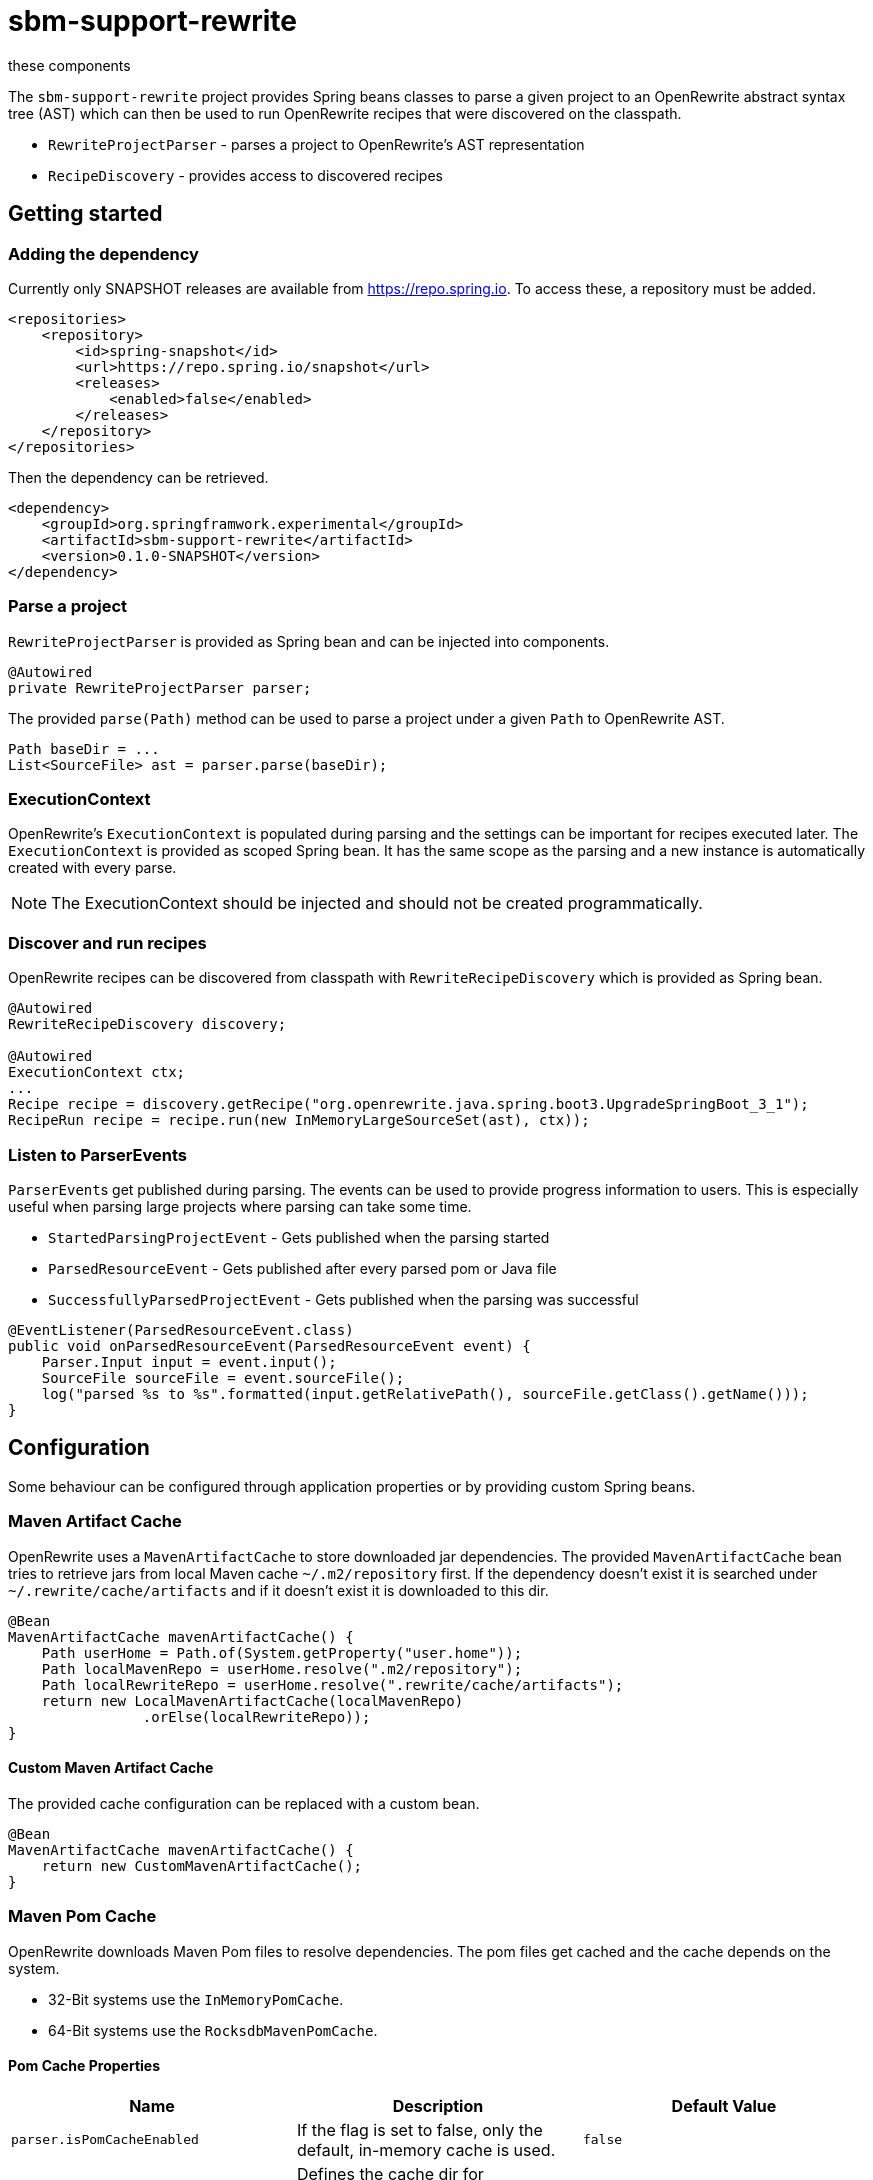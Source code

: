 # sbm-support-rewrite
these components

The `sbm-support-rewrite` project provides Spring beans classes to parse a given project to an OpenRewrite abstract syntax tree (AST) which can then be used to run OpenRewrite recipes that were discovered on the classpath.

- `RewriteProjectParser` - parses a project to OpenRewrite's AST representation
- `RecipeDiscovery` - provides access to discovered recipes

## Getting started

### Adding the dependency
Currently only SNAPSHOT releases are available from https://repo.spring.io.
To access these, a repository must be added.

[source,xml]
.....
<repositories>
    <repository>
        <id>spring-snapshot</id>
        <url>https://repo.spring.io/snapshot</url>
        <releases>
            <enabled>false</enabled>
        </releases>
    </repository>
</repositories>
.....

Then the dependency can be retrieved.

[source,xml]
.....
<dependency>
    <groupId>org.springframwork.experimental</groupId>
    <artifactId>sbm-support-rewrite</artifactId>
    <version>0.1.0-SNAPSHOT</version>
</dependency>
.....

### Parse a project

`RewriteProjectParser` is provided as Spring bean and can be injected into components.

[source,java]
.....
@Autowired
private RewriteProjectParser parser;
.....

The provided `parse(Path)` method can be used to parse a project under a given `Path` to OpenRewrite AST.

[source,java]
.....
Path baseDir = ...
List<SourceFile> ast = parser.parse(baseDir);
.....

### ExecutionContext

OpenRewrite's `ExecutionContext` is populated during parsing and the settings can be important for recipes executed later.
The `ExecutionContext` is provided as scoped Spring bean.
It has the same scope as the parsing and a new instance is automatically created with every parse.

NOTE: The ExecutionContext should be injected and should not be created programmatically.

### Discover and run recipes

OpenRewrite recipes can be discovered from classpath with `RewriteRecipeDiscovery` which is provided as Spring bean.

[source,java]
....
@Autowired
RewriteRecipeDiscovery discovery;

@Autowired
ExecutionContext ctx;
...
Recipe recipe = discovery.getRecipe("org.openrewrite.java.spring.boot3.UpgradeSpringBoot_3_1");
RecipeRun recipe = recipe.run(new InMemoryLargeSourceSet(ast), ctx));
....


### Listen to ParserEvents

``ParserEvent``s get published during parsing.
The events can be used to provide progress information to users.
This is especially useful when parsing large projects where parsing can take some time.


* `StartedParsingProjectEvent` - Gets published when the parsing started
* `ParsedResourceEvent` - Gets published  after every parsed pom or Java file
* `SuccessfullyParsedProjectEvent` - Gets published when the parsing was successful

[source,java]
.....
@EventListener(ParsedResourceEvent.class)
public void onParsedResourceEvent(ParsedResourceEvent event) {
    Parser.Input input = event.input();
    SourceFile sourceFile = event.sourceFile();
    log("parsed %s to %s".formatted(input.getRelativePath(), sourceFile.getClass().getName()));
}
.....

## Configuration

Some behaviour can be configured through application properties or by providing custom Spring beans.

### Maven Artifact Cache
OpenRewrite uses a `MavenArtifactCache` to store downloaded jar dependencies.
The provided `MavenArtifactCache` bean tries to retrieve jars from local Maven cache `~/.m2/repository` first.
If the dependency doesn't exist it is searched under `~/.rewrite/cache/artifacts` and if it doesn't exist it is downloaded to this dir.

[source,java]
.....
@Bean
MavenArtifactCache mavenArtifactCache() {
    Path userHome = Path.of(System.getProperty("user.home"));
    Path localMavenRepo = userHome.resolve(".m2/repository");
    Path localRewriteRepo = userHome.resolve(".rewrite/cache/artifacts");
    return new LocalMavenArtifactCache(localMavenRepo)
                .orElse(localRewriteRepo));
}
.....

#### Custom Maven Artifact Cache

The provided cache configuration can be replaced with a custom bean.

[source,java]
.....
@Bean
MavenArtifactCache mavenArtifactCache() {
    return new CustomMavenArtifactCache();
}

.....




### Maven Pom Cache
OpenRewrite downloads Maven Pom files to resolve dependencies.
The pom files get cached and the cache depends on the system.

- 32-Bit systems use the `InMemoryPomCache`.
- 64-Bit systems use the `RocksdbMavenPomCache`.


#### Pom Cache Properties

|===
|Name |Description |Default Value

|`parser.isPomCacheEnabled`
|If the flag is set to false, only the default, in-memory cache is used.
|`false`

|`parser.pomCacheDirectory`
|Defines the cache dir for RocksdbMavenPomCache when `parser.isPomCacheEnabled` is `true`
|`~/.rewrite-cache`
|===

#### Custom Pom Cache
A custom `MavenPomCache` implementation can be provided through a custom Spring bean declaration.

[source,java]
.....
@Bean
public MavenPomCache mavenPomCache() {
    return new CustomMavenPomCache();
}
.....


## Example

Example code showing how to apply OpenRewrite's UpgradeSpringBoot_3_1 recipe

[source, java]
.....
import org.openrewrite.*;
import org.openrewrite.internal.InMemoryLargeSourceSet;
import org.springframework.beans.factory.annotation.Autowired;
import org.springframework.boot.CommandLineRunner;
import org.springframework.boot.SpringApplication;
import org.springframework.boot.autoconfigure.SpringBootApplication;
import org.springframework.core.io.Resource;
import org.springframework.sbm.parsers.ProjectScanner;
import org.springframework.sbm.parsers.RewriteMavenProjectParser;
import org.springframework.sbm.parsers.RewriteProjectParsingResult;
import org.springframework.sbm.recipes.RewriteRecipeDiscovery;

import java.nio.file.Path;
import java.util.List;
import java.util.Set;

@SpringBootApplication
public class BootUpgrade implements CommandLineRunner {
    public static void main(String[] args) {
        SpringApplication.run(BootUpgrade.class, args);
    }

    @Autowired
    ProjectScanner scanner;
    @Autowired
    RewriteMavenProjectParser parser;
    @Autowired
    RewriteRecipeDiscovery discovery;

    @Override
    public void run(String... args) throws Exception {

        String path  = "demo-spring-song-app";
        Path baseDir = Path.of(path ).toAbsolutePath().normalize();
        System.out.println(baseDir);
        if(!baseDir.toFile().exists() || !baseDir.toFile().isDirectory()) {
            throw new IllegalArgumentException("Given path '%s' does not exist or is not a directory.".formatted(path));
        }
        List<Resource> resources = scanner.scan(baseDir, Set.of("**/.idea/**", "**/.DS_Store", "**/.git/**"));
        ExecutionContext ctx = new InMemoryExecutionContext(t -> {throw new RuntimeException(t);});
        RewriteProjectParsingResult parsingResult = parser.parse(baseDir/*, resources*/, ctx);
        String recipeName = "org.openrewrite.java.spring.boot3.UpgradeSpringBoot_3_1";
        List<Recipe> recipes = discovery.discoverRecipes();
        recipes.stream()
                .filter(r -> recipeName.equals(r.getName()))
                .forEach(r -> {
                    System.out.println("Applying recipe '%s'".formatted(r.getName()));
                    LargeSourceSet lss = new InMemoryLargeSourceSet(parsingResult.sourceFiles());
                    RecipeRun recipeRun = r.run(lss, ctx);
                    recipeRun.getChangeset().getAllResults().stream()
                            .map(Result::diff)
                            .forEach(System.out::println);
                });
    }
}
.....